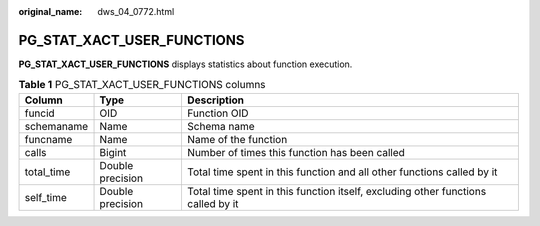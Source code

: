 :original_name: dws_04_0772.html

.. _dws_04_0772:

PG_STAT_XACT_USER_FUNCTIONS
===========================

**PG_STAT_XACT_USER_FUNCTIONS** displays statistics about function execution.

.. table:: **Table 1** PG_STAT_XACT_USER_FUNCTIONS columns

   +------------+------------------+----------------------------------------------------------------------------------+
   | Column     | Type             | Description                                                                      |
   +============+==================+==================================================================================+
   | funcid     | OID              | Function OID                                                                     |
   +------------+------------------+----------------------------------------------------------------------------------+
   | schemaname | Name             | Schema name                                                                      |
   +------------+------------------+----------------------------------------------------------------------------------+
   | funcname   | Name             | Name of the function                                                             |
   +------------+------------------+----------------------------------------------------------------------------------+
   | calls      | Bigint           | Number of times this function has been called                                    |
   +------------+------------------+----------------------------------------------------------------------------------+
   | total_time | Double precision | Total time spent in this function and all other functions called by it           |
   +------------+------------------+----------------------------------------------------------------------------------+
   | self_time  | Double precision | Total time spent in this function itself, excluding other functions called by it |
   +------------+------------------+----------------------------------------------------------------------------------+
